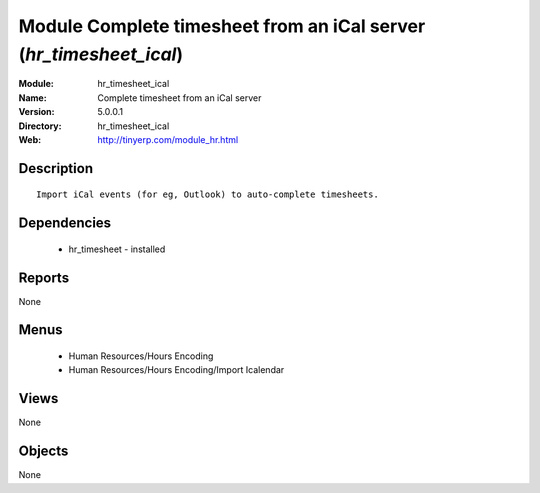 
Module Complete timesheet from an iCal server (*hr_timesheet_ical*)
===================================================================
:Module: hr_timesheet_ical
:Name: Complete timesheet from an iCal server
:Version: 5.0.0.1
:Directory: hr_timesheet_ical
:Web: http://tinyerp.com/module_hr.html

Description
-----------

::

  Import iCal events (for eg, Outlook) to auto-complete timesheets.

Dependencies
------------

 * hr_timesheet - installed

Reports
-------

None


Menus
-------

 * Human Resources/Hours Encoding
 * Human Resources/Hours Encoding/Import Icalendar

Views
-----


None



Objects
-------

None
